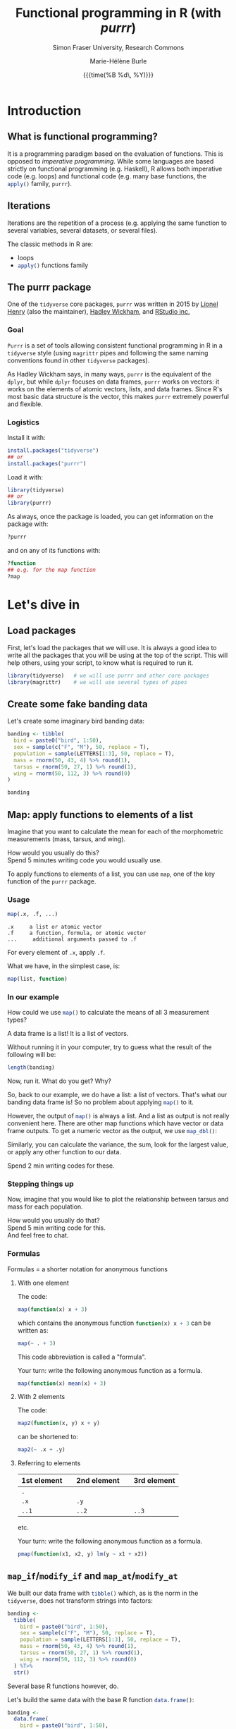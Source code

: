 #+OPTIONS: title:t date:t author:t email:t
#+OPTIONS: toc:t h:6 num:nil |:t todo:nil
#+OPTIONS: *:t -:t ::t <:t \n:t e:t creator:nil
#+OPTIONS: f:t inline:t tasks:t tex:t timestamp:t
#+OPTIONS: html-preamble:t html-postamble:nil

#+PROPERTY: header-args:R :session R:purrr :eval no :exports code :tangle yes :comments link

#+TITLE:   Functional programming in R (with /purrr/)
#+DATE:	   {{{time(%B %d\, %Y)}}}
#+AUTHOR:  Marie-Hélène Burle
#+SUBTITLE: Simon Fraser University, Research Commons
#+EMAIL:   msb2@sfu.ca

* Introduction

** What is functional programming?

It is a programming paradigm based on the evaluation of functions. This is opposed to /imperative  programming/. While some languages are based strictly on functional programming (e.g. Haskell), R allows both imperative code (e.g. loops) and functional code (e.g. many base functions, the src_R[:eval no]{apply()} family, src_R[:eval no]{purrr}).

** Iterations

Iterations are the repetition of a process (e.g. applying the same function to several variables, several datasets, or several files).

The classic methods in R are:

- loops
- src_R[:eval no]{apply()} functions family

** The purrr package

One of the src_R[:eval no]{tidyverse} core packages, src_R[:eval no]{purrr} was written in 2015 by [[https://github.com/lionel-][Lionel Henry]] (also the maintainer), [[http://hadley.nz/][Hadley Wickham]], and [[https://www.rstudio.com/][RStudio inc.]] 

*** Goal

src_R[:eval no]{Purrr} is a set of tools allowing consistent functional programming in R in a src_R[:eval no]{tidyverse} style (using src_R[:eval no]{magrittr} pipes and following the same naming conventions found in other src_R[:eval no]{tidyverse} packages).

As Hadley Wickham says, in many ways, src_R[:eval no]{purrr} is the equivalent of the src_R[:eval no]{dplyr}, but while src_R[:eval no]{dplyr} focuses on data frames, src_R[:eval no]{purrr} works on vectors: it works on the elements of atomic vectors, lists, and data frames. Since R's most basic data structure is the vector, this makes src_R[:eval no]{purrr} extremely powerful and flexible.

*** Logistics

Install it with:

#+BEGIN_SRC R
install.packages("tidyverse")
## or
install.packages("purrr")
#+END_SRC

Load it with:

#+BEGIN_SRC R
library(tidyverse)
## or
library(purrr)
#+END_SRC

As always, once the package is loaded, you can get information on the package with:

#+BEGIN_SRC R
?purrr
#+END_SRC

and on any of its functions with:

#+BEGIN_SRC R
?function
## e.g. for the map function
?map
#+END_SRC

* Let's dive in

** Load packages

First, let's load the packages that we will use. It is always a good idea to write all the packages that you will be using at the top of the script. This will help others, using your script, to know what is required to run it.

#+BEGIN_SRC R
library(tidyverse)   # we will use purrr and other core packages
library(magrittr)    # we will use several types of pipes
#+END_SRC

** Create some fake banding data

Let's create some imaginary bird banding data:

#+BEGIN_SRC R
banding <- tibble(
  bird = paste0("bird", 1:50),
  sex = sample(c("F", "M"), 50, replace = T),
  population = sample(LETTERS[1:3], 50, replace = T),
  mass = rnorm(50, 43, 4) %>% round(1),
  tarsus = rnorm(50, 27, 1) %>% round(1),
  wing = rnorm(50, 112, 3) %>% round(0)
)

banding
#+END_SRC

** Map: apply functions to elements of a list

Imagine that you want to calculate the mean for each of the morphometric measurements (mass, tarsus, and wing).

#+BEGIN_VERBATIM
How would you usually do this?
Spend 5 minutes writing code you would usually use.
#+END_VERBATIM

To apply functions to elements of a list, you can use src_R[:eval no]{map}, one of the key function of the src_R[:eval no]{purrr} package.

*** Usage

#+BEGIN_SRC R
map(.x, .f, ...)
#+END_SRC

#+BEGIN_EXAMPLE
.x     a list or atomic vector
.f     a function, formula, or atomic vector
...     additional arguments passed to .f
#+END_EXAMPLE

For every element of src_R[:eval no]{.x}, apply src_R[:eval no]{.f}.

What we have, in the simplest case, is:

#+BEGIN_SRC R
map(list, function)
#+END_SRC

*** In our example

#+BEGIN_VERBATIM
How could we use src_R[:eval no]{map()} to calculate the means of all 3 measurement types?
#+END_VERBATIM

#+BEGIN_RED
A data frame is a list! It is a list of vectors.

Without running it in your computer, try to guess what the result of the following will be:

#+BEGIN_SRC R
length(banding)
#+END_SRC

Now, run it. What do you get? Why?
#+END_RED

So, back to our example, we do have a list: a list of vectors. That's what our banding data frame is! So no problem about applying src_R[:eval no]{map()} to it.

However, the output of src_R[:eval no]{map()} is always a list. And a list as output is not really convenient here. There are other map functions which have vector or data frame outputs. To get a numeric vector as the output, we use src_R[:eval no]{map_dbl()}:

Similarly, you can calculate the variance, the sum, look for the largest value, or apply any other function to our data.

#+BEGIN_VERBATIM
Spend 2 min writing codes for these.
#+END_VERBATIM

*** Stepping things up

Now, imagine that you would like to plot the relationship between tarsus and mass for each population.

#+BEGIN_VERBATIM
How would you usually do that?
Spend 5 min writing code for this.
And feel free to chat.
#+END_VERBATIM

*** Formulas

#+BEGIN_RED
Formulas = a shorter notation for anonymous functions
#+END_RED

**** With one element

The code:

#+BEGIN_SRC R
map(function(x) x + 3)
#+END_SRC

which contains the anonymous function src_R[:eval no]{function(x) x + 3} can be written as:

#+BEGIN_SRC R
map(~ . + 3)
#+END_SRC

This code abbreviation is called a "formula".

#+BEGIN_VERBATIM
Your turn: write the following anonymous function as a formula.
#+END_VERBATIM

#+BEGIN_SRC R
map(function(x) mean(x) + 3)
#+END_SRC

**** With 2 elements

The code:

#+BEGIN_SRC R
map2(function(x, y) x + y)
#+END_SRC

can be shortened to:

#+BEGIN_SRC R
map2(~ .x + .y)
#+END_SRC

**** Referring to elements

| 1st element |   | 2nd element |   | 3rd element |
|-------------+---+-------------+---+-------------|
| =.=         |   |             |   |             |
| =.x=        |   | =.y=        |   |             |
| =..1=       |   | =..2=       |   | =..3=       |

etc.

#+BEGIN_VERBATIM
Your turn: write the following anonymous function as a formula.
#+END_VERBATIM

#+BEGIN_SRC R
pmap(function(x1, x2, y) lm(y ~ x1 + x2))
#+END_SRC

** src_R[:eval no]{map_if}/src_R[:eval no]{modify_if} and src_R[:eval no]{map_at}/src_R[:eval no]{modify_at}

We built our data frame with src_R[:eval no]{tibble()} which, as is the norm in the src_R[:eval no]{tidyverse}, does not transform strings into factors:

#+BEGIN_SRC R
banding <-
  tibble(
    bird = paste0("bird", 1:50),
    sex = sample(c("F", "M"), 50, replace = T),
    population = sample(LETTERS[1:3], 50, replace = T),
    mass = rnorm(50, 43, 4) %>% round(1),
    tarsus = rnorm(50, 27, 1) %>% round(1),
    wing = rnorm(50, 112, 3) %>% round(0)
  ) %T>% 
  str()
#+END_SRC

Several base R functions however, do.

Let's build the same data with the base R function src_R[:eval no]{data.frame()}:

#+BEGIN_SRC R
banding <-
  data.frame(
    bird = paste0("bird", 1:50),
    sex = sample(c("F", "M"), 50, replace = T),
    population = sample(LETTERS[1:3], 50, replace = T),
    mass = rnorm(50, 43, 4) %>% round(1),
    tarsus = rnorm(50, 27, 1) %>% round(1),
    wing = rnorm(50, 112, 3) %>% round(0)
  ) %T>% 
  str()
#+END_SRC

#+BEGIN_RED
The reason several base R functions transform strings into factors is historic. This used to be essential to save space. But this is not relevant anymore and has become somewhat of an annoyance.
#+END_RED

If you have such a data frame, you may wish to transform the factors into characters.

#+BEGIN_VERBATIM
How can you do this?
#+END_VERBATIM

src_R[:eval no]{map()} has the derivatives src_R[:eval no]{map_if()} and src_R[:eval no]{map_at()} which allow to apply functions when conditions are met or at certain locations. Here, we can use src_R[:eval no]{map_if()}:

#+BEGIN_SRC R
banding %>%
  map_if(is.factor, as.character) %T>% 
  str()
#+END_SRC

However, src_R[:eval no]{map_if} and src_R[:eval no]{map_at} always return lists. If you want the output to be of the same type of the input, use src_R[:eval no]{modify_if} and src_R[:eval no]{modify_at} instead.

#+BEGIN_SRC R
banding <-
  data.frame(
    bird = paste0("bird", 1:50),
    sex = sample(c("F", "M"), 50, replace = T),
    population = sample(LETTERS[1:3], 50, replace = T),
    mass = rnorm(50, 43, 4) %>% round(1),
    tarsus = rnorm(50, 27, 1) %>% round(1),
    wing = rnorm(50, 112, 3) %>% round(0)
  )

banding %>%
  modify_if(is.factor, as.character) %>%
  head() %T>% 
  str()
#+END_SRC

#+BEGIN_RED
This could also be accomplished with src_R[:eval no]{mutate_if()}:

#+BEGIN_SRC R
banding %>% mutate_if(is.factor, as.character)
#+END_SRC

But the src_R[:eval no]{map()} functions also work with lists and are more flexible than src_R[:eval no]{mutate()} and its derivatives.
#+END_RED

*** Usage

#+BEGIN_SRC R
modify(.x, .f, ...)
modify_if(.x, .p, .f, ...)
modify_at(.x, .at, .f, ...)
#+END_SRC

#+BEGIN_EXAMPLE
.x     a list or atomic vector
.f     a function, formula, or atomic vector
...    additional arguments passed to .f
.p     a predicate function.
       Only the elements for which .p evaluates to TRUE will be modified
.at    a character vector of names or a numeric vector of positions.
       Only the elements corresponding to .at will be modified
#+END_EXAMPLE

For every element of src_R[:eval no]{.x}, apply src_R[:eval no]{.f}, and return a modified version of src_R[:eval no]{.x}.

So basically, in its simplest form, we have:

#+BEGIN_SRC R
modify(list, function)
#+END_SRC

** Walk: apply side effects to elements of a list

Now, we want to save the 3 graphs we previously drew into 3 files.

#+BEGIN_VERBATIM
How would you do this?
Spend 5 minutes writing code you would usually use.
#+END_VERBATIM

To apply side effects to elements of a list, we use the src_R[:eval no]{walk} functions family.

*** Usage

#+BEGIN_SRC R
walk(.x, .f, ...)
#+END_SRC

#+BEGIN_EXAMPLE
.x     a list or atomic vector
.f     a function, formula, or atomic vector
...     additional arguments passed to .f
#+END_EXAMPLE

*** Apply to our example

We already have a list of graphs: src_R[:eval no]{graphs}. Now, we can create a list of paths where we want to save them:

#+BEGIN_SRC R
paths <- paste0("population_", names(graphs), ".png")
#+END_SRC

So we want to save each element of src_R[:eval no]{graphs} into an element of src_R[:eval no]{paths}. The function we will use is src_R[:eval no]{ggsave}. To apply it to all of our elements, instead of using src_R[:eval no]{map}, we will use src_R[:eval no]{walk} because we are not trying to create a new object.

The problem is that we have 2 lists to deal with. src_R[:eval no]{Map} and src_R[:eval no]{walk} only allow to deal with one list. But src_R[:eval no]{map2} and src_R[:eval no]{walk2} allow to deal with 2 lists (src_R[:eval no]{pmap} and src_R[:eval no]{pwalk} allow to deal with any number of lists).

Here is how src_R[:eval no]{walk2} works (it is the same for src_R[:eval no]{map2}):

#+BEGIN_SRC R
walk2(.x, .y, .f, ...)
#+END_SRC

#+BEGIN_EXAMPLE
.x, .y   vectors of the same length.
         A vector of length 1 will be recycled.
.f       a function, formula, or atomic vector
...       additional arguments passed to .f
#+END_EXAMPLE

#+BEGIN_VERBATIM
Give it a try:
use src_R[:eval no]{walk2} to save the elements of src_R[:eval no]{graphs} into the elements of src_R[:eval no]{paths} using src_R[:eval no]{ggsave}.
Don't hesitate to look up the help file for src_R[:eval no]{ggsave} with src_R[:eval no]{?ggsave} if you don't remember how to use it!
#+END_VERBATIM

* Summary of the map and walk functions family

We will use different src_R[:eval no]{map} (or src_R[:eval no]{walk}, if we want the side effects) function depending on:

#+BEGIN_VERSE
- How many lists we are using in the input
#+END_VERSE

| number of arguments in input |   |   | purrr function    |
|------------------------------+---+---+-------------------|
|                            1 |   |   | =map= or =walk=   |
|                            2 |   |   | =map2= or =walk2= |
|                         more |   |   | =pmap= or =pwalk= |

#+HTML: <br>

#+BEGIN_VERSE
- The class of the output we want
#+END_VERSE

| class we want for the output   |   |   | purrr function |
|--------------------------------+---+---+----------------|
| nothing*                       |   |   | =walk=         |
| list*                          |   |   | =map=          |
| double                         |   |   | =map_dbl=      |
| integer                        |   |   | =map_int=      |
| character                      |   |   | =map_chr=      |
| logical                        |   |   | =map_lgl=      |
| data frame (by row-binding)    |   |   | =map_dfr=      |
| data frame (by column-binding) |   |   | =map_dfc=      |

#+HTML: <br>

Results are returned predictably and consistently, which is [[https://blog.rstudio.com/2016/01/06/purrr-0-2-0/][not the case]] of src_R[:eval no]{sapply()}.

*As [[https://github.com/jennybc][Jenny Bryan]] said [[https://speakerdeck.com/jennybc/data-rectangling][nicely]]:

#+BEGIN_QUOTE
"src_R[:eval no]{walk()} can be thought of as src_R[:eval no]{map_nothing()}

src_R[:eval no]{map()} can be thought of as src_R[:eval no]{map_list()}"
#+END_QUOTE

#+HTML: <br>

#+BEGIN_VERSE
- How we want to select the input
#+END_VERSE

| selecting input based on |   |   | purrr function |
|--------------------------+---+---+----------------|
| condition                |   |   | =map_if=       |
| location                 |   |   | =map_at=       |

* Conclusion

These are some of the most important src_R[:eval no]{purrr} functions. But there are many others and I encourage you to explore them by yourself.

Great resources for this are:

- The [[http://r4ds.had.co.nz/iteration.html][iteration chapter]] of [[http://hadley.nz/][Hadley Wickham]]'s book [[http://r4ds.had.co.nz/index.html][R for data science]]
- The [[https://github.com/rstudio/cheatsheets/raw/master/purrr.pdf][purrr cheatsheet]]
- The [[https://cran.r-project.org/web/packages/purrr/purrr.pdf][purrr CRAN manual]]
- The vignettes and help files for the many purrr functions

Have fun!!!

#+HTML: <script>; var acc = document.getElementsByClassName("accordion"); var i; for (i = 0; i < acc.length; i++) {; acc[i].addEventListener("click", function() {; this.classList.toggle("active"); var panel = this.nextElementSibling; if (panel.style.maxHeight){; panel.style.maxHeight = null; } else {; panel.style.maxHeight = panel.scrollHeight + "px"; }; }); }; </script>
